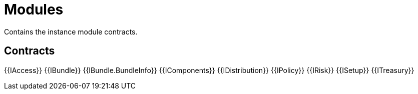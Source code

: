 = Modules
 
Contains the instance module contracts. 

== Contracts

{{IAccess}}
{{IBundle}}
{{IBundle.BundleInfo}}
{{IComponents}}
{{IDistribution}}
{{IPolicy}}
{{IRisk}}
{{ISetup}}
{{ITreasury}}

